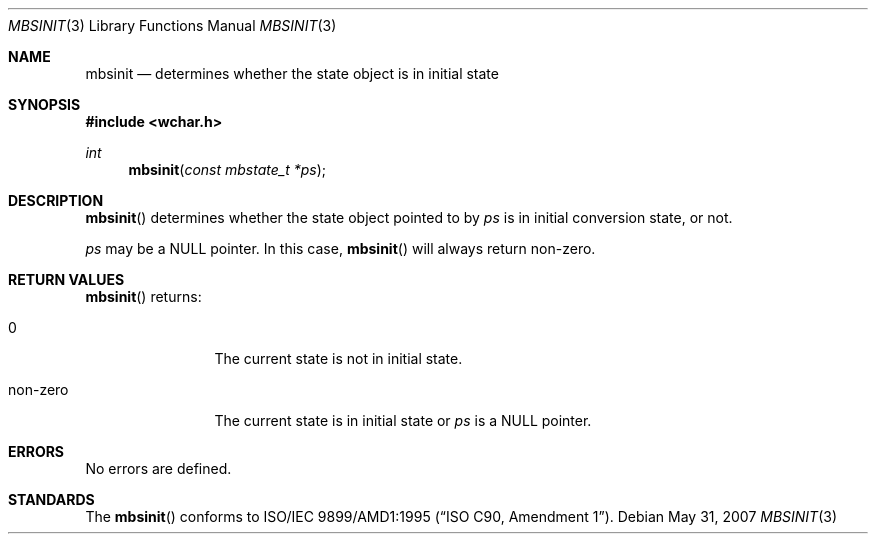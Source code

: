 .\" $OpenBSD: mbsinit.3,v 1.2 2007/05/31 19:19:29 jmc Exp $
.\" $NetBSD: mbsinit.3,v 1.4 2003/04/16 13:34:40 wiz Exp $
.\"
.\" Copyright (c)2002 Citrus Project,
.\" All rights reserved.
.\"
.\" Redistribution and use in source and binary forms, with or without
.\" modification, are permitted provided that the following conditions
.\" are met:
.\" 1. Redistributions of source code must retain the above copyright
.\"    notice, this list of conditions and the following disclaimer.
.\" 2. Redistributions in binary form must reproduce the above copyright
.\"    notice, this list of conditions and the following disclaimer in the
.\"    documentation and/or other materials provided with the distribution.
.\"
.\" THIS SOFTWARE IS PROVIDED BY THE AUTHOR AND CONTRIBUTORS ``AS IS'' AND
.\" ANY EXPRESS OR IMPLIED WARRANTIES, INCLUDING, BUT NOT LIMITED TO, THE
.\" IMPLIED WARRANTIES OF MERCHANTABILITY AND FITNESS FOR A PARTICULAR PURPOSE
.\" ARE DISCLAIMED.  IN NO EVENT SHALL THE AUTHOR OR CONTRIBUTORS BE LIABLE
.\" FOR ANY DIRECT, INDIRECT, INCIDENTAL, SPECIAL, EXEMPLARY, OR CONSEQUENTIAL
.\" DAMAGES (INCLUDING, BUT NOT LIMITED TO, PROCUREMENT OF SUBSTITUTE GOODS
.\" OR SERVICES; LOSS OF USE, DATA, OR PROFITS; OR BUSINESS INTERRUPTION)
.\" HOWEVER CAUSED AND ON ANY THEORY OF LIABILITY, WHETHER IN CONTRACT, STRICT
.\" LIABILITY, OR TORT (INCLUDING NEGLIGENCE OR OTHERWISE) ARISING IN ANY WAY
.\" OUT OF THE USE OF THIS SOFTWARE, EVEN IF ADVISED OF THE POSSIBILITY OF
.\" SUCH DAMAGE.
.\"
.Dd $Mdocdate: May 31 2007 $
.Dt MBSINIT 3
.Os
.\" ----------------------------------------------------------------------
.Sh NAME
.Nm mbsinit
.Nd determines whether the state object is in initial state
.\" ----------------------------------------------------------------------
.Sh SYNOPSIS
.Fd #include <wchar.h>
.Ft int
.Fn mbsinit "const mbstate_t *ps"
.\" ----------------------------------------------------------------------
.Sh DESCRIPTION
.Fn mbsinit
determines whether the state object pointed to by
.Fa ps
is in initial conversion state, or not.
.Pp
.Fa ps
may be a
.Dv NULL
pointer.
In this case,
.Fn mbsinit
will always return non-zero.
.\" ----------------------------------------------------------------------
.Sh RETURN VALUES
.Fn mbsinit
returns:
.Bl -tag -width 0123456789
.It 0
The current state is not in initial state.
.It non-zero
The current state is in initial state or
.Fa ps
is a
.Dv NULL
pointer.
.El
.\" ----------------------------------------------------------------------
.Sh ERRORS
No errors are defined.
.\" ----------------------------------------------------------------------
.Sh STANDARDS
The
.Fn mbsinit
conforms to
.\" .St -isoC-amd1 .
ISO/IEC 9899/AMD1:1995
.Pq Dq ISO C90, Amendment 1 .
